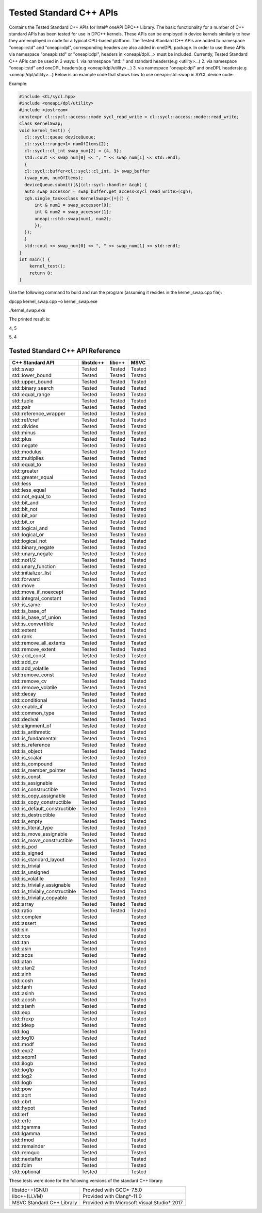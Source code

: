 Tested Standard C++ APIs
################################
Contains the Tested Standard C++ APIs for Intel® oneAPI DPC++ Library.
The basic functionality for a number of C++ standard APIs has been tested for use in DPC++ kernels. These APIs can be employed in device kernels similarly to how they are employed in code for a typical CPU-based platform. The Tested Standard C++ APIs are added to namespace "oneapi::std" and "oneapi::dpl", corresponding headers are also added in oneDPL package. In order to use these APIs via namespace "oneapi::std" or "oneapi::dpl", headers in <oneapi/dpl/...> must be included. Currently, Tested Standard C++ APIs can be used in 3 ways:
1. via namespace "std::" and standard headers(e.g <utility>...)
2. via namespace "oneapi::std" and oneDPL headers(e.g <oneapi/dpl/utility>...)
3. via namespace "oneapi::dpl" and oneDPL headers(e.g <oneapi/dpl/utility>...)
Below is an example code that shows how to use oneapi::std::swap in SYCL device code:

Example:

.. code:: cpp

  #include <CL/sycl.hpp>
  #include <oneapi/dpl/utility>
  #include <iostream>
  constexpr cl::sycl::access::mode sycl_read_write = cl::sycl::access::mode::read_write;
  class KernelSwap;
  void kernel_test() {    
    cl::sycl::queue deviceQueue;
    cl::sycl::range<1> numOfItems{2};
    cl::sycl::cl_int swap_num[2] = {4, 5};
    std::cout << swap_num[0] << ", " << swap_num[1] << std::endl;
    {
    cl::sycl::buffer<cl::sycl::cl_int, 1> swap_buffer
    (swap_num, numOfItems);
    deviceQueue.submit([&](cl::sycl::handler &cgh) {
    auto swap_accessor = swap_buffer.get_access<sycl_read_write>(cgh);
    cgh.single_task<class KernelSwap>([=]() {
        int & num1 = swap_accessor[0];
        int & num2 = swap_accessor[1];
        oneapi::std::swap(num1, num2);
        });
    });
    }
    std::cout << swap_num[0] << ", " << swap_num[1] << std::endl;
  }
  int main() {
      kernel_test();
      return 0;
  }

Use the following command to build and run the program (assuming it resides in the kernel_swap.cpp file):

dpcpp kernel_swap.cpp –o kernel_swap.exe

./kernel_swap.exe

The printed result is:

4, 5

5, 4

Tested Standard C++ API Reference
=================================


================================= ========== ========== ==========
C++ Standard API                  libstdc++  libc++     MSVC
================================= ========== ========== ==========
std::swap                         Tested     Tested     Tested
--------------------------------- ---------- ---------- ----------
std::lower_bound                  Tested     Tested     Tested
--------------------------------- ---------- ---------- ----------
std::upper_bound                  Tested     Tested     Tested
--------------------------------- ---------- ---------- ----------
std::binary_search                Tested     Tested     Tested
--------------------------------- ---------- ---------- ----------
std::equal_range                  Tested     Tested     Tested
--------------------------------- ---------- ---------- ----------
std::tuple                        Tested     Tested     Tested
--------------------------------- ---------- ---------- ----------
std::pair                         Tested     Tested     Tested
--------------------------------- ---------- ---------- ----------
std::reference_wrapper            Tested     Tested     Tested
--------------------------------- ---------- ---------- ----------
std::ref/cref                     Tested     Tested     Tested
--------------------------------- ---------- ---------- ----------
std::divides                      Tested     Tested     Tested
--------------------------------- ---------- ---------- ----------
std::minus                        Tested     Tested     Tested
--------------------------------- ---------- ---------- ----------
std::plus                         Tested     Tested     Tested
--------------------------------- ---------- ---------- ----------
std::negate                       Tested     Tested     Tested
--------------------------------- ---------- ---------- ----------
std::modulus                      Tested     Tested     Tested
--------------------------------- ---------- ---------- ----------
std::multiplies                   Tested     Tested     Tested
--------------------------------- ---------- ---------- ----------
std::equal_to                     Tested     Tested     Tested
--------------------------------- ---------- ---------- ----------
std::greater                      Tested     Tested     Tested
--------------------------------- ---------- ---------- ----------
std::greater_equal                Tested     Tested     Tested
--------------------------------- ---------- ---------- ----------
std::less                         Tested     Tested     Tested
--------------------------------- ---------- ---------- ----------
std::less_equal                   Tested     Tested     Tested
--------------------------------- ---------- ---------- ----------
std::not_equal_to                 Tested     Tested     Tested
--------------------------------- ---------- ---------- ----------
std::bit_and                      Tested     Tested     Tested
--------------------------------- ---------- ---------- ----------
std::bit_not                      Tested     Tested     Tested
--------------------------------- ---------- ---------- ----------
std::bit_xor                      Tested     Tested     Tested
--------------------------------- ---------- ---------- ----------
std::bit_or                       Tested     Tested     Tested
--------------------------------- ---------- ---------- ----------
std::logical_and                  Tested     Tested     Tested
--------------------------------- ---------- ---------- ----------
std::logical_or                   Tested     Tested     Tested
--------------------------------- ---------- ---------- ----------
std::logical_not                  Tested     Tested     Tested
--------------------------------- ---------- ---------- ----------
std::binary_negate                Tested     Tested     Tested
--------------------------------- ---------- ---------- ----------
std::unary_negate                 Tested     Tested     Tested
--------------------------------- ---------- ---------- ----------
std::not1/2                       Tested     Tested     Tested
--------------------------------- ---------- ---------- ----------
std::unary_function               Tested     Tested     Tested
--------------------------------- ---------- ---------- ----------
std::initializer_list             Tested     Tested     Tested
--------------------------------- ---------- ---------- ----------
std::forward                      Tested     Tested     Tested
--------------------------------- ---------- ---------- ----------
std::move                         Tested     Tested     Tested
--------------------------------- ---------- ---------- ----------
std::move_if_noexcept             Tested     Tested     Tested
--------------------------------- ---------- ---------- ----------
std::integral_constant            Tested     Tested     Tested
--------------------------------- ---------- ---------- ----------
std::is_same                      Tested     Tested     Tested
--------------------------------- ---------- ---------- ----------
std::is_base_of                   Tested     Tested     Tested
--------------------------------- ---------- ---------- ----------
std::is_base_of_union             Tested     Tested     Tested
--------------------------------- ---------- ---------- ----------
std::is_convertible               Tested     Tested     Tested
--------------------------------- ---------- ---------- ----------
std::extent                       Tested     Tested     Tested
--------------------------------- ---------- ---------- ----------
std::rank                         Tested     Tested     Tested
--------------------------------- ---------- ---------- ----------
std::remove_all_extents           Tested     Tested     Tested
--------------------------------- ---------- ---------- ----------
std::remove_extent                Tested     Tested     Tested
--------------------------------- ---------- ---------- ----------
std::add_const                    Tested     Tested     Tested
--------------------------------- ---------- ---------- ----------
std::add_cv                       Tested     Tested     Tested
--------------------------------- ---------- ---------- ----------
std::add_volatile                 Tested     Tested     Tested
--------------------------------- ---------- ---------- ----------
std::remove_const                 Tested     Tested     Tested
--------------------------------- ---------- ---------- ----------
std::remove_cv                    Tested     Tested     Tested
--------------------------------- ---------- ---------- ----------
std::remove_volatile              Tested     Tested     Tested
--------------------------------- ---------- ---------- ----------
std::decay                        Tested     Tested     Tested
--------------------------------- ---------- ---------- ----------
std::conditional                  Tested     Tested     Tested
--------------------------------- ---------- ---------- ----------
std::enable_if                    Tested     Tested     Tested
--------------------------------- ---------- ---------- ----------
std::common_type                  Tested     Tested     Tested
--------------------------------- ---------- ---------- ----------
std::declval                      Tested     Tested     Tested
--------------------------------- ---------- ---------- ----------
std::alignment_of                 Tested     Tested     Tested
--------------------------------- ---------- ---------- ----------
std::is_arithmetic                Tested     Tested     Tested
--------------------------------- ---------- ---------- ----------
std::is_fundamental               Tested     Tested     Tested
--------------------------------- ---------- ---------- ----------
std::is_reference                 Tested     Tested     Tested
--------------------------------- ---------- ---------- ----------
std::is_object                    Tested     Tested     Tested
--------------------------------- ---------- ---------- ----------
std::is_scalar                    Tested     Tested     Tested
--------------------------------- ---------- ---------- ----------
std::is_compound                  Tested     Tested     Tested
--------------------------------- ---------- ---------- ----------
std::is_member_pointer            Tested     Tested     Tested
--------------------------------- ---------- ---------- ----------
std::is_const                     Tested     Tested     Tested
--------------------------------- ---------- ---------- ----------
std::is_assignable                Tested     Tested     Tested
--------------------------------- ---------- ---------- ----------
std::is_constructible             Tested     Tested     Tested
--------------------------------- ---------- ---------- ----------
std::is_copy_assignable           Tested     Tested     Tested
--------------------------------- ---------- ---------- ----------
std::is_copy_constructible        Tested     Tested     Tested
--------------------------------- ---------- ---------- ----------
std::is_default_constructible     Tested     Tested     Tested
--------------------------------- ---------- ---------- ----------
std::is_destructible              Tested     Tested     Tested
--------------------------------- ---------- ---------- ----------
std::is_empty                     Tested     Tested     Tested
--------------------------------- ---------- ---------- ----------
std::is_literal_type              Tested     Tested     Tested
--------------------------------- ---------- ---------- ----------
std::is_move_assignable           Tested     Tested     Tested
--------------------------------- ---------- ---------- ----------
std::is_move_constructible        Tested     Tested     Tested
--------------------------------- ---------- ---------- ----------
std::is_pod                       Tested     Tested     Tested
--------------------------------- ---------- ---------- ----------
std::is_signed                    Tested     Tested     Tested
--------------------------------- ---------- ---------- ----------
std::is_standard_layout           Tested     Tested     Tested
--------------------------------- ---------- ---------- ----------
std::is_trivial                   Tested     Tested     Tested
--------------------------------- ---------- ---------- ----------
std::is_unsigned                  Tested     Tested     Tested
--------------------------------- ---------- ---------- ----------
std::is_volatile                  Tested     Tested     Tested
--------------------------------- ---------- ---------- ----------
std::is_trivially_assignable      Tested     Tested     Tested
--------------------------------- ---------- ---------- ----------
std::is_trivially_constructible   Tested     Tested     Tested
--------------------------------- ---------- ---------- ----------
std::is_trivially_copyable        Tested     Tested     Tested
--------------------------------- ---------- ---------- ----------
std::array                        Tested     Tested     Tested
--------------------------------- ---------- ---------- ----------
std::ratio                        Tested     Tested     Tested
--------------------------------- ---------- ---------- ----------
std::complex                      Tested                Tested
--------------------------------- ---------- ---------- ----------
std::assert                       Tested                Tested
--------------------------------- ---------- ---------- ----------
std::sin                          Tested                Tested
--------------------------------- ---------- ---------- ----------
std::cos                          Tested                Tested
--------------------------------- ---------- ---------- ----------
std::tan                          Tested                Tested
--------------------------------- ---------- ---------- ----------
std::asin                         Tested                Tested
--------------------------------- ---------- ---------- ----------
std::acos                         Tested                Tested
--------------------------------- ---------- ---------- ----------
std::atan                         Tested                Tested
--------------------------------- ---------- ---------- ----------
std::atan2                        Tested                Tested
--------------------------------- ---------- ---------- ----------
std::sinh                         Tested                Tested
--------------------------------- ---------- ---------- ----------
std::cosh                         Tested                Tested
--------------------------------- ---------- ---------- ----------
std::tanh                         Tested                Tested
--------------------------------- ---------- ---------- ----------
std::asinh                        Tested                Tested
--------------------------------- ---------- ---------- ----------
std::acosh                        Tested                Tested
--------------------------------- ---------- ---------- ----------
std::atanh                        Tested                Tested
--------------------------------- ---------- ---------- ----------
std::exp                          Tested                Tested
--------------------------------- ---------- ---------- ----------
std::frexp                        Tested                Tested
--------------------------------- ---------- ---------- ----------
std::ldexp                        Tested                Tested
--------------------------------- ---------- ---------- ----------
std::log                          Tested                Tested
--------------------------------- ---------- ---------- ----------
std::log10                        Tested                Tested
--------------------------------- ---------- ---------- ----------
std::modf                         Tested                Tested
--------------------------------- ---------- ---------- ----------
std::exp2                         Tested                Tested
--------------------------------- ---------- ---------- ----------
std::expm1                        Tested                Tested
--------------------------------- ---------- ---------- ----------
std::ilogb                        Tested                Tested
--------------------------------- ---------- ---------- ----------
std::log1p                        Tested                Tested
--------------------------------- ---------- ---------- ----------
std::log2                         Tested                Tested
--------------------------------- ---------- ---------- ----------
std::logb                         Tested                Tested
--------------------------------- ---------- ---------- ----------
std::pow                          Tested                Tested
--------------------------------- ---------- ---------- ----------
std::sqrt                         Tested                Tested
--------------------------------- ---------- ---------- ----------
std::cbrt                         Tested                Tested
--------------------------------- ---------- ---------- ----------
std::hypot                        Tested                Tested
--------------------------------- ---------- ---------- ----------
std::erf                          Tested                Tested
--------------------------------- ---------- ---------- ----------
std::erfc                         Tested                Tested
--------------------------------- ---------- ---------- ----------
std::tgamma                       Tested                Tested
--------------------------------- ---------- ---------- ----------
std::lgamma                       Tested                Tested
--------------------------------- ---------- ---------- ----------
std::fmod                         Tested                Tested
--------------------------------- ---------- ---------- ----------
std::remainder                    Tested                Tested
--------------------------------- ---------- ---------- ----------
std::remquo                       Tested                Tested
--------------------------------- ---------- ---------- ----------
std::nextafter                    Tested                Tested
--------------------------------- ---------- ---------- ----------
std::fdim                         Tested                Tested
--------------------------------- ---------- ---------- ----------
std::optional                     Tested                Tested
================================= ========== ========== ==========

These tests were done for the following versions of the standard C++ library:

================================= =============================================
libstdc++(GNU)                    Provided with GCC*-7.5.0
--------------------------------- ---------------------------------------------
libc++(LLVM)                      Provided with Clang*-11.0
--------------------------------- ---------------------------------------------
MSVC Standard C++ Library         Provided with Microsoft Visual Studio* 2017
================================= =============================================
